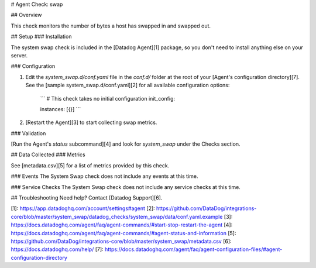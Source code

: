 # Agent Check: swap

## Overview

This check monitors the number of bytes a host has swapped in and swapped out.

## Setup
### Installation

The system swap check is included in the [Datadog Agent][1] package, so you don't need to install anything else on your server.

### Configuration

1. Edit the `system_swap.d/conf.yaml` file in the `conf.d/` folder at the root of your [Agent's configuration directory][7]. See the [sample system_swap.d/conf.yaml][2] for all available configuration options:

    ```
    # This check takes no initial configuration
    init_config:

    instances: [{}]
    ```

2. [Restart the Agent][3] to start collecting swap metrics.

### Validation

[Run the Agent's `status` subcommand][4] and look for `system_swap` under the Checks section.

## Data Collected
### Metrics

See [metadata.csv][5] for a list of metrics provided by this check.

### Events
The System Swap check does not include any events at this time.

### Service Checks
The System Swap check does not include any service checks at this time.

## Troubleshooting
Need help? Contact [Datadog Support][6].

[1]: https://app.datadoghq.com/account/settings#agent
[2]: https://github.com/DataDog/integrations-core/blob/master/system_swap/datadog_checks/system_swap/data/conf.yaml.example
[3]: https://docs.datadoghq.com/agent/faq/agent-commands/#start-stop-restart-the-agent
[4]: https://docs.datadoghq.com/agent/faq/agent-commands/#agent-status-and-information
[5]: https://github.com/DataDog/integrations-core/blob/master/system_swap/metadata.csv
[6]: https://docs.datadoghq.com/help/
[7]: https://docs.datadoghq.com/agent/faq/agent-configuration-files/#agent-configuration-directory


